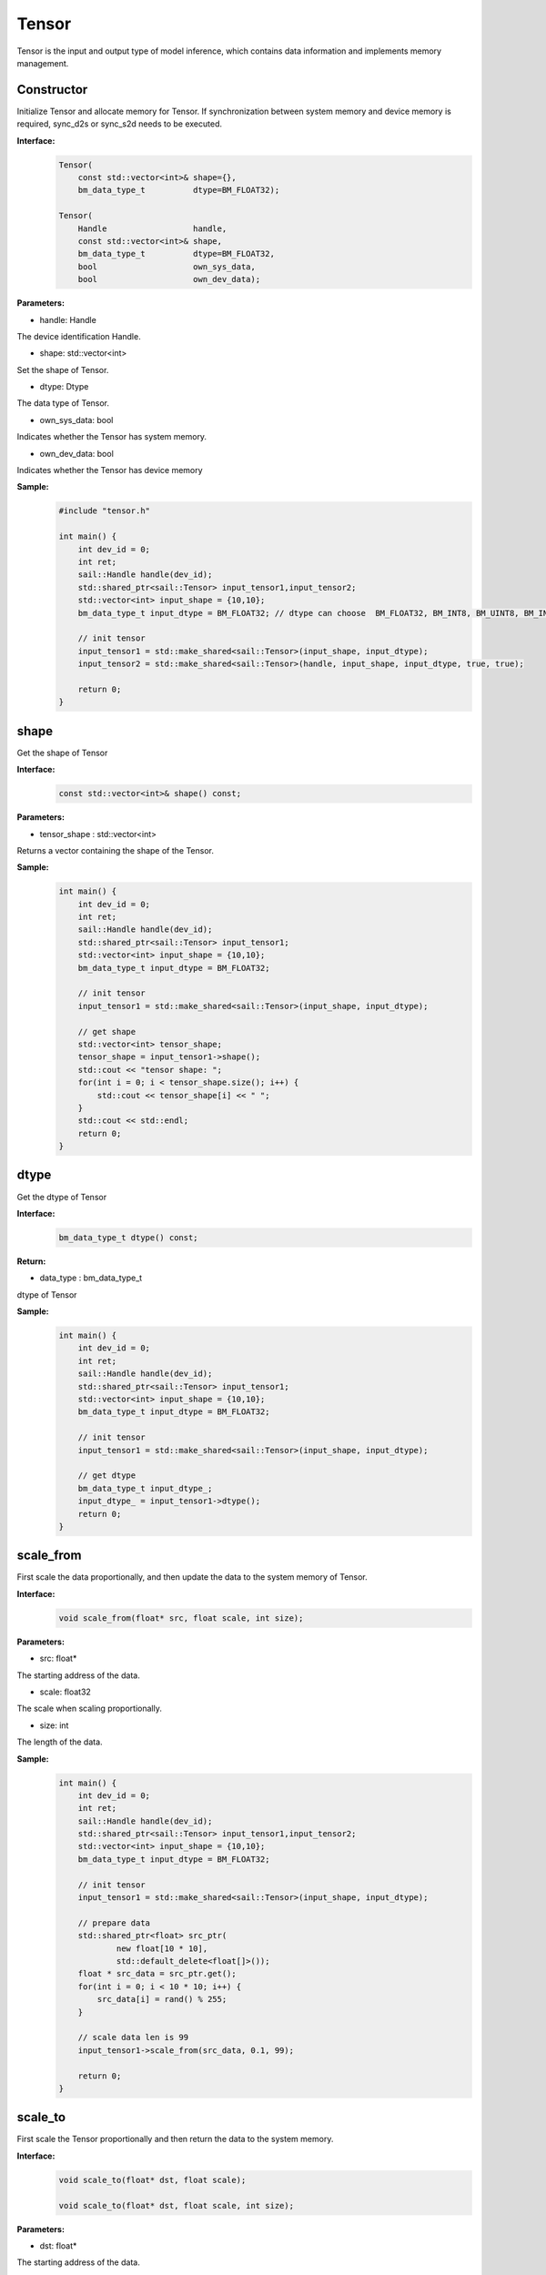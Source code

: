 Tensor
______________


Tensor is the input and output type of model inference, which contains data information and implements memory management.


Constructor
>>>>>>>>>>>>>>>>>>>>>

Initialize Tensor and allocate memory for Tensor. If synchronization between system memory and device memory is required, sync_d2s or sync_s2d needs to be executed.


**Interface:**
    .. code-block:: c

        Tensor(
            const std::vector<int>& shape={},
            bm_data_type_t          dtype=BM_FLOAT32);

        Tensor(
            Handle                  handle,
            const std::vector<int>& shape,
            bm_data_type_t          dtype=BM_FLOAT32,
            bool                    own_sys_data,
            bool                    own_dev_data);


**Parameters:**

* handle: Handle

The device identification Handle.

* shape: std::vector<int>

Set the shape of Tensor.

* dtype: Dtype

The data type of Tensor.

* own_sys_data: bool

Indicates whether the Tensor has system memory.

* own_dev_data: bool

Indicates whether the Tensor has device memory



**Sample:**
    .. code-block:: c
    
        
        #include "tensor.h"
        
        int main() {
            int dev_id = 0;
            int ret;
            sail::Handle handle(dev_id);
            std::shared_ptr<sail::Tensor> input_tensor1,input_tensor2;
            std::vector<int> input_shape = {10,10};
            bm_data_type_t input_dtype = BM_FLOAT32; // dtype can choose  BM_FLOAT32, BM_INT8, BM_UINT8, BM_INT32, BM_UINT32

            // init tensor
            input_tensor1 = std::make_shared<sail::Tensor>(input_shape, input_dtype);
            input_tensor2 = std::make_shared<sail::Tensor>(handle, input_shape, input_dtype, true, true);
            
            return 0;  
        }

shape
>>>>>>>>>>>>>>>>>>>>>

Get the shape of Tensor

**Interface:**
    .. code-block:: c

        const std::vector<int>& shape() const;

**Parameters:**

* tensor_shape : std::vector<int>

Returns a vector containing the shape of the Tensor.

**Sample:**
    .. code-block:: c
    
        int main() {
            int dev_id = 0;
            int ret;
            sail::Handle handle(dev_id);
            std::shared_ptr<sail::Tensor> input_tensor1;
            std::vector<int> input_shape = {10,10};
            bm_data_type_t input_dtype = BM_FLOAT32; 

            // init tensor
            input_tensor1 = std::make_shared<sail::Tensor>(input_shape, input_dtype);  

            // get shape
            std::vector<int> tensor_shape;
            tensor_shape = input_tensor1->shape();
            std::cout << "tensor shape: ";
            for(int i = 0; i < tensor_shape.size(); i++) {
                std::cout << tensor_shape[i] << " ";
            }
            std::cout << std::endl;
            return 0;  
        }

dtype
>>>>>>>>>>>>>>>>>>>>>

Get the dtype of Tensor

**Interface:**
    .. code-block:: cpp

        bm_data_type_t dtype() const;

**Return:**

* data_type : bm_data_type_t

dtype of Tensor

**Sample:**
    .. code-block:: c
    
        int main() {
            int dev_id = 0;
            int ret;
            sail::Handle handle(dev_id);
            std::shared_ptr<sail::Tensor> input_tensor1;
            std::vector<int> input_shape = {10,10};
            bm_data_type_t input_dtype = BM_FLOAT32; 

            // init tensor
            input_tensor1 = std::make_shared<sail::Tensor>(input_shape, input_dtype);  
            
            // get dtype
            bm_data_type_t input_dtype_;
            input_dtype_ = input_tensor1->dtype();
            return 0;  
        }


scale_from
>>>>>>>>>>>>>>>>>>>>>

First scale the data proportionally, and then update the data to the system memory of Tensor.
    
**Interface:**
    .. code-block:: c

        void scale_from(float* src, float scale, int size);

**Parameters:**

* src: float*

The starting address of the data.

* scale: float32

The scale when scaling proportionally.

* size: int

The length of the data.

**Sample:**
    .. code-block:: c
    
        int main() {
            int dev_id = 0;
            int ret;
            sail::Handle handle(dev_id);
            std::shared_ptr<sail::Tensor> input_tensor1,input_tensor2;
            std::vector<int> input_shape = {10,10};
            bm_data_type_t input_dtype = BM_FLOAT32; 

            // init tensor
            input_tensor1 = std::make_shared<sail::Tensor>(input_shape, input_dtype);
            
            // prepare data
            std::shared_ptr<float> src_ptr(
                    new float[10 * 10],
                    std::default_delete<float[]>());
            float * src_data = src_ptr.get();
            for(int i = 0; i < 10 * 10; i++) {
                src_data[i] = rand() % 255;
            }

            // scale data len is 99
            input_tensor1->scale_from(src_data, 0.1, 99); 

            return 0;
        }

scale_to
>>>>>>>>>>>>>>>>>>>>>

First scale the Tensor proportionally and then return the data to the system memory.
    
**Interface:**
    .. code-block:: c

        void scale_to(float* dst, float scale);

        void scale_to(float* dst, float scale, int size);

**Parameters:**

* dst: float*

The starting address of the data.

* scale: float32

The scale when scaling proportionally.

* size: int

The length of the data.


**Sample:**
    .. code-block:: c
    
        int main() {
            int dev_id = 0;
            int ret;
            sail::Handle handle(dev_id);
            std::shared_ptr<sail::Tensor> input_tensor1;
            std::vector<int> input_shape = {10,10};
            bm_data_type_t input_dtype = BM_FLOAT32; 

            // init tensor
            input_tensor1 = std::make_shared<sail::Tensor>(input_shape, input_dtype);  

            // prepare dst 
            float* dst = new float[100];

            // scale data len is 99
            input_tensor1->scale_to(dst, 0.1, 99); 

            // print scaled data
            for (int i = 0; i < size; ++i) {
                std::cout << dst[i] << " ";
            }
            std::cout << std::endl;
            delete[] dst; 

            return 0;  
        }
    
reshape
>>>>>>>>>>>>>>>>>>>>>

Reshape Tensor
    
**Interface:**
    .. code-block:: c

        void reshape(const std::vector<int>& shape);

**Parameters:**

* shape: std::vector<int>

Set the desired new shape.

**Sample:**
    .. code-block:: c
    
        int main() {
            int dev_id = 0;
            int ret;
            sail::Handle handle(dev_id);
            std::shared_ptr<sail::Tensor> input_tensor1;
            std::vector<int> input_shape = {10,10};
            bm_data_type_t input_dtype = BM_FLOAT32; 

            // init tensor
            input_tensor1 = std::make_shared<sail::Tensor>(input_shape, input_dtype);  

            // reshape from 10x10 to 2x50
            input_tensor1->reshape({2,50}); 

            // get shape
            std::vector<int> tensor_shape;
            tensor_shape = input_tensor1->shape();
            std::cout << "tensor new shape: ";
            for(int i = 0; i < tensor_shape.size(); i++) {
                std::cout << tensor_shape[i] << " ";
            }
            std::cout << std::endl;
            return 0;  
        }

own_sys_data
>>>>>>>>>>>>>>>>>>>>>

Query whether the Tensor has a data pointer in system memory.

**Interface:**
    .. code-block:: c

        bool& own_sys_data();

**Returns:**

* judge_ret: bool

Returns True if it owns the data pointer of system memory, otherwise False.

**Sample:**
    .. code-block:: c
    
        int main() {
            int dev_id = 0;
            int ret;
            sail::Handle handle(dev_id);
            std::shared_ptr<sail::Tensor> input_tensor;
            std::vector<int> input_shape = {10,10};
            bm_data_type_t input_dtype = BM_FLOAT32; 

            // init tensor
            input_tensor = std::make_shared<sail::Tensor>(handle, input_shape, input_dtype, true, true); // own sys mem:true, own dev mem:true
            // input_tensor = std::make_shared<sail::Tensor>(handle, input_shape, input_dtype, false, true); // own sys mem:true, own dev mem:false

            // input_tensor: own sys or dev data 
            bool _own_sys_data = input_tensor->own_sys_data();
            std::cout << "input_tensor own_sys_data:" << _own_sys_data << std::endl;
            return 0;  
        }

own_dev_data
>>>>>>>>>>>>>>>>>>>>>

Query whether the Tensor has data in the device memory.

**Interface:**
    .. code-block:: c

        bool& own_dev_data();

**Returns:**

* judge_ret : bool

Returns True if the Tensor owns the data in device memory, False otherwise.

**Sample:**
    .. code-block:: c
    
        int main() {
            int dev_id = 0;
            int ret;
            sail::Handle handle(dev_id);
            std::shared_ptr<sail::Tensor> input_tensor;
            std::vector<int> input_shape = {10,10};
            bm_data_type_t input_dtype = BM_FLOAT32; 

            // init tensor
            input_tensor = std::make_shared<sail::Tensor>(handle, input_shape, input_dtype, true, true); // own sys mem:true, own dev mem:true
            // input_tensor = std::make_shared<sail::Tensor>(handle, input_shape, input_dtype, true, false); // own sys mem:true, own dev mem:false

            // input_tensor: own sys or dev data 
            bool _own_dev_data = input_tensor->own_dev_data();
            std::cout << "input_tensor own_dev_data:" << _own_dev_data << std::endl;

            return 0;  
        }

sync_s2d
>>>>>>>>>>>>>>>>>>>>>

Copy the data in Tensor from system memory to device memory.

**Interface:**
    .. code-block:: c

        void sync_s2d();

        void sync_s2d(int size);

**Parameters:**

* size: int

Copy data of a specific size bytes from system memory to device memory.

**Interface:**
    .. code-block:: c

        void sync_s2d(Tensor* src, int offset_src, int offset_dst, int len);

**Parameters:**

* Tensor*: src

Specifies the Tensor to be copied from.

* offset_src: int

Specifies the number of elements to offset in the source Tensor from where to start copying.

* offset_dst: int

Specifies the number of elements to offset in the destination Tensor from where to start copying.

* len: int

Specifies the length of the copy, i.e., the number of elements to copy.

**Sample:**
    .. code-block:: c
    
        int main() {
            int dev_id = 0;
            int ret;
            sail::Handle handle(dev_id);
            std::shared_ptr<sail::Tensor> input_tensor;
            std::vector<int> input_shape = {10,10};
            bm_data_type_t input_dtype = BM_FLOAT32; 

            // init tensor
            input_tensor = std::make_shared<sail::Tensor>(handle, input_shape, input_dtype, true, true); // own sys mem:true, own dev mem:true
            // prepare data
            input_tensor->ones();

            // input_tensor -> sync_s2d(); // copy all data
            input_tensor -> sync_s2d(99); // copy part data

            // prepare another data: output_tensor, which is on sys mem, and don't have data
            // copy input_tensor to output_tensor
            std::shared_ptr<sail::Tensor> output_tensor;
            output_tensor = std::make_shared<sail::Tensor>(handle, input_shape, input_dtype, true, true); 

            sail::Tensor& input_ref = *input_tensor;
            output_tensor -> sync_s2d(input_ref,2,3,10);

            // test if copy success
            // must copy to system memory and save to dst
            output_tensor -> sync_d2s(); 
            int size = 100;
            float* dst = new float[size];
            output_tensor->scale_to(dst, 1, size); 
            for (int i = 0; i < size; ++i) {
                std::cout << dst[i] << " ";
            }
            std::cout << std::endl;
            delete[] dst; 
            return 0;  
        }


sync_d2s
>>>>>>>>>>>>>>>>>>>>>

Copy the data in Tensor from device memory to system memory.

**Interface:**
    .. code-block:: c

        void sync_d2s();
          
        void sync_d2s(int size);

**Parameters:**

* size: int

Copies data of a specific size bytes from device memory to system memory.

**Interface:**
    .. code-block:: c

        void sync_d2s(Tensor* src, int offset_src, int offset_dst, int len);

**Parameters:**

* Tensor*: src

Specifies the Tensor to be copied from.

* offset_src: int

Specifies the number of elements to offset in the source Tensor from where to start copying.

* offset_dst: int

Specifies the number of elements to offset in the destination Tensor from where to start copying.

* len: int

Specifies the length of the copy, i.e., the number of elements to copy.


**Sample:**
    .. code-block:: c
    
        int main() {
            int dev_id = 0;
            int ret;
            sail::Handle handle(dev_id);
            std::shared_ptr<sail::Tensor> input_tensor;
            std::vector<int> input_shape = {10,10};
            bm_data_type_t input_dtype = BM_FLOAT32; 

            // init tensor
            input_tensor = std::make_shared<sail::Tensor>(handle, input_shape, input_dtype, false, true); // own sys mem:false, own dev mem:true

            // prepare data
            input_tensor->ones();

            input_tensor -> sync_d2s(); // copy all data
            // input_tensor -> sync_d2s(99); // copy part data

            // prepare another data: output_tensor, which is on sys mem, and don't have data
            // copy input_tensor to output_tensor
            std::shared_ptr<sail::Tensor> output_tensor;
            output_tensor = std::make_shared<sail::Tensor>(handle, input_shape, input_dtype, true, true); 

            sail::Tensor& input_ref = *input_tensor;
            output_tensor -> sync_d2s(input_ref,2,3,10);
            
            // test if copy success
            int size = 100;
            float* dst = new float[size];
            output_tensor->scale_to(dst, 1, size); 
            for (int i = 0; i < size; ++i) {
                std::cout << dst[i] << " ";
            }
            std::cout << std::endl;
            delete[] dst; 
            return 0;  
        }

sync_d2d
>>>>>>>>>>>>>>>>>>>>>

Copies the data from another Tensor's device memory to this Tensor's device memory.

**Interface:**
    .. code-block:: c

        void sync_d2d(Tensor* src, int offset_src, int offset_dst, int len);

**Parameters:**

* Tensor*: src

Specifies the Tensor to be copied from.

* offset_src: int

Specifies the number of elements to offset in the source Tensor from where to start copying.

* offset_dst: int

Specifies the number of elements to offset in the destination Tensor from where to start copying.

* len: int

Specifies the length of the copy, i.e., the number of elements to copy.


**Sample:**
    .. code-block:: c
    
        int main() {
            int dev_id = 0;
            int ret;
            sail::Handle handle(dev_id);
            sail::Handle handle_(dev_id+1);
            std::shared_ptr<sail::Tensor> input_tensor,output_tensor;
            std::vector<int> input_shape = {10,10};
            bm_data_type_t input_dtype = BM_FLOAT32; 

            // init tensor
            input_tensor = std::make_shared<sail::Tensor>(handle, input_shape, input_dtype, false, true); // on dev0
            output_tensor = std::make_shared<sail::Tensor>(handle_, input_shape, input_dtype, false, true); // on dev1
            // prepare data
            input_tensor -> ones();
            
            // d2d
            sail::Tensor& input_ref = *input_tensor;
            output_tensor -> sync_d2d(input_ref,1,1,10); 

            return 0;  
        }

sync_d2d_stride
>>>>>>>>>>>>>>>>>>>>>

Copies the data from another Tensor's device memory to this Tensor's device memory in stride.

**Interface:**
    .. code-block:: c

        void sync_d2d_stride(Tensor* src, int stride_src, int stride_dst, int count);


**Parameters:**

* Tensor*: src

Specifies the Tensor to be copied from.

* stride_src: int

Specifies the stride of the the source Tensor.

* stride_dst: int

Specifies the stride of the destination Tensor.stride_dst must be 1, EXCEPT: stride_dst == 4 && stride_src == 1 && Tensor_type_size == 1

* count: int

Specifies the count of elements to copy.Ensure count * stride_src <= tensor_src_size, count * stride_dst <= tensor_dst_size.

dump_data
>>>>>>>>>>>>>>>>>>>>>

Write the data in Tensor to the specified file. If synchronization between system memory and device memory is required, sync_d2s needs to be executed.

**Interface:**
    .. code-block:: c
          
        void dump_data(std::string file_name, bool bin = false);

**Parameters:**

* file_name: string 

The path to the file to write to.

* bin: bool

Whether to store Tensor in binary form, default false.

**Sample:**
    .. code-block:: c

        int main() {  
            int dev_id = 0;
            int ret;
            sail::Handle handle(dev_id);
            std::shared_ptr<sail::Tensor> input_tensor;
            std::vector<int> input_shape = {10,10};
            bm_data_type_t input_dtype = BM_FLOAT32; 
            // init tensor
            input_tensor = std::make_shared<sail::Tensor>(handle, input_shape, input_dtype, true, true); // own sys mem:true, own dev mem:true
            // prepare data
            input_tensor->ones();

            input_tensor->dump_data("dumped_tensor.txt",false);
            input_tensor->dump_data("dumped_tensor_bin.bin",true);
        
            return 0;  
        }

memory_set
>>>>>>>>>>>>>>>>>>>>>

Fill the memory of the Tensor with the first N bytes of value, 
N can be 1, 2, 4, depending on the dtype of the Tensor.

**Interface:**
    .. code-block:: c

        void memory_set(void* value);


**Parameters:**

* value: void*

the value to fill.

**Sample:**
    .. code-block:: c

        void test_if_success(int size, std::shared_ptr<sail::Tensor> output_tensor){
            float* dst = new float[size];
            output_tensor->scale_to(dst, 1); 
            for (int i = 0; i < 100; ++i) {
                std::cout << dst[i] << " ";
            }
            std::cout << std::endl;
            delete[] dst; 
        }
        
        int main() {
            int dev_id = 0;
            int ret;
            sail::Handle handle(dev_id);
            std::shared_ptr<sail::Tensor> input_tensor;
            std::vector<int> input_shape = {3, 1920, 1080};
            bm_data_type_t input_dtype = BM_FLOAT32;
            input_tensor = std::make_shared<sail::Tensor>(handle,input_shape, input_dtype,true,true);

            // set data
            std::shared_ptr<float> src_ptr(
                    new float[3 * 1920 * 1080],
                    std::default_delete<float[]>());
            float * src_data = src_ptr.get();
            for(int i = 0; i < 3 * 1920 * 1080; i++) {
                src_data[i] = rand() % 255;
            }
            // print src_data
            for (int i = 0; i < 100; ++i) {
                std::cout << src_data[i] << " ";
            }
            std::cout << std::endl;

            // memory set to tensor
            input_tensor->memory_set(src_data);
            test_if_success(3 * 1920 * 1080,input_tensor); 

            return 0;
        }


memory_set
>>>>>>>>>>>>>>>>>>>>>

Fill memory with a scalar, it will be automatically converted to tensor's dtype. This interface may has precision loss due to data type conversion, It is recommended to use the interface above. 

**Interface:**
    .. code-block:: c

        void memory_set(float c);


**Parameters:**

* c: float

the value to fill.

**Sample:**
    .. code-block:: c

        void test_if_success(int size, std::shared_ptr<sail::Tensor> output_tensor){
            float* dst = new float[size];
            output_tensor->scale_to(dst, 1); 
            for (int i = 0; i < size; ++i) {
                std::cout << dst[i] << " ";
            }
            std::cout << std::endl;
            delete[] dst; 
        }
        
        int main() {
            int dev_id = 0;
            int ret;
            sail::Handle handle(dev_id);
            std::shared_ptr<sail::Tensor> input_tensor;
            std::vector<int> input_shape = {1};
            bm_data_type_t input_dtype = BM_FLOAT32;
            input_tensor = std::make_shared<sail::Tensor>(handle,input_shape, input_dtype,true,true);

            float value_ = 1.1;
            input_tensor->memory_set(value_);
            test_if_success(1,input_tensor);

            return 0;
        }

zeros
>>>>>>>>>>>>>>>>>>>>>

fill memory with zeros.

**Interface:**
    .. code-block:: c

        void zeros();

**Sample:**
    .. code-block:: c

        int main() {
            int dev_id = 0;
            int ret;
            sail::Handle handle(dev_id);
            std::shared_ptr<sail::Tensor> input_tensor;
            std::vector<int> input_shape = {10,10};
            bm_data_type_t input_dtype = BM_FLOAT32; 

            // init tensor
            input_tensor = std::make_shared<sail::Tensor>(handle, input_shape, input_dtype, true, true); 
            // prepare data
            input_tensor->zeros();

            return 0;
        }


ones
>>>>>>>>>>>>>>>>>>>>>

fill memory with ones.

**Interface:**
    .. code-block:: c

        void ones();

**Sample:**
    .. code-block:: c

        int main() {
            int dev_id = 0;
            int ret;
            sail::Handle handle(dev_id);
            std::shared_ptr<sail::Tensor> input_tensor;
            std::vector<int> input_shape = {10,10};
            bm_data_type_t input_dtype = BM_FLOAT32; 

            // init tensor
            input_tensor = std::make_shared<sail::Tensor>(handle, input_shape, input_dtype, true, true); 
            // prepare data
            input_tensor->ones();

            return 0;
        }